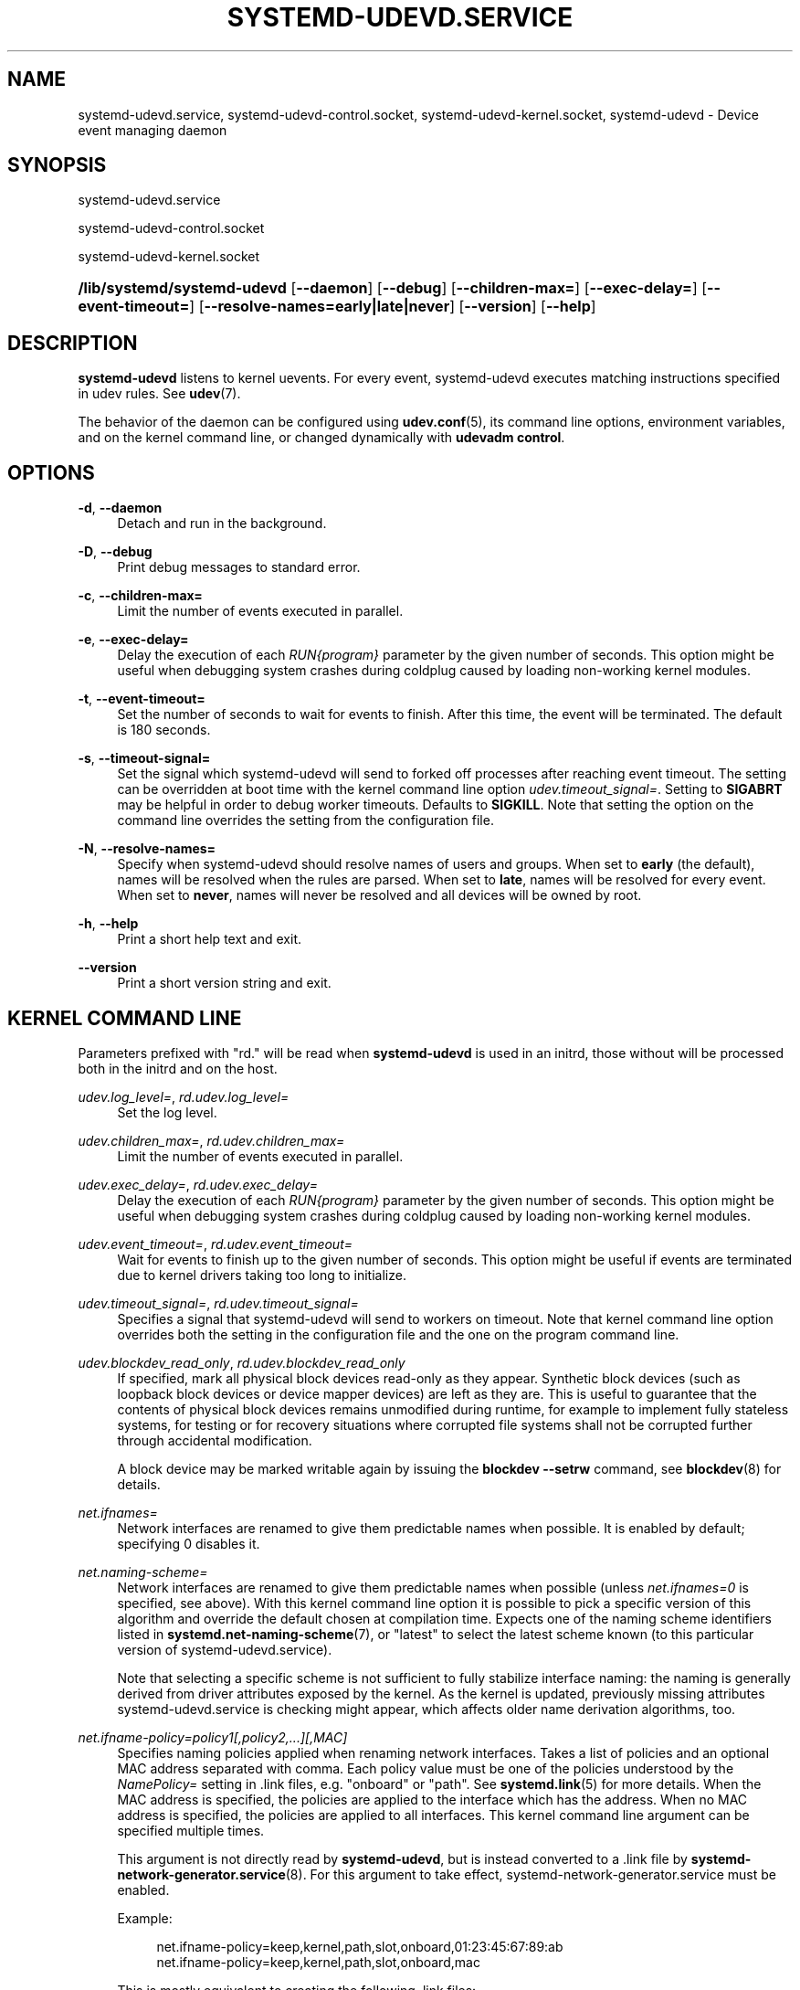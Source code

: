 '\" t
.TH "SYSTEMD\-UDEVD\&.SERVICE" "8" "" "systemd 252" "systemd-udevd.service"
.\" -----------------------------------------------------------------
.\" * Define some portability stuff
.\" -----------------------------------------------------------------
.\" ~~~~~~~~~~~~~~~~~~~~~~~~~~~~~~~~~~~~~~~~~~~~~~~~~~~~~~~~~~~~~~~~~
.\" http://bugs.debian.org/507673
.\" http://lists.gnu.org/archive/html/groff/2009-02/msg00013.html
.\" ~~~~~~~~~~~~~~~~~~~~~~~~~~~~~~~~~~~~~~~~~~~~~~~~~~~~~~~~~~~~~~~~~
.ie \n(.g .ds Aq \(aq
.el       .ds Aq '
.\" -----------------------------------------------------------------
.\" * set default formatting
.\" -----------------------------------------------------------------
.\" disable hyphenation
.nh
.\" disable justification (adjust text to left margin only)
.ad l
.\" -----------------------------------------------------------------
.\" * MAIN CONTENT STARTS HERE *
.\" -----------------------------------------------------------------
.SH "NAME"
systemd-udevd.service, systemd-udevd-control.socket, systemd-udevd-kernel.socket, systemd-udevd \- Device event managing daemon
.SH "SYNOPSIS"
.PP
systemd\-udevd\&.service
.PP
systemd\-udevd\-control\&.socket
.PP
systemd\-udevd\-kernel\&.socket
.HP \w'\fB/lib/systemd/systemd\-udevd\fR\ 'u
\fB/lib/systemd/systemd\-udevd\fR [\fB\-\-daemon\fR] [\fB\-\-debug\fR] [\fB\-\-children\-max=\fR] [\fB\-\-exec\-delay=\fR] [\fB\-\-event\-timeout=\fR] [\fB\-\-resolve\-names=early|late|never\fR] [\fB\-\-version\fR] [\fB\-\-help\fR]
.SH "DESCRIPTION"
.PP
\fBsystemd\-udevd\fR
listens to kernel uevents\&. For every event, systemd\-udevd executes matching instructions specified in udev rules\&. See
\fBudev\fR(7)\&.
.PP
The behavior of the daemon can be configured using
\fBudev.conf\fR(5), its command line options, environment variables, and on the kernel command line, or changed dynamically with
\fBudevadm control\fR\&.
.SH "OPTIONS"
.PP
\fB\-d\fR, \fB\-\-daemon\fR
.RS 4
Detach and run in the background\&.
.RE
.PP
\fB\-D\fR, \fB\-\-debug\fR
.RS 4
Print debug messages to standard error\&.
.RE
.PP
\fB\-c\fR, \fB\-\-children\-max=\fR
.RS 4
Limit the number of events executed in parallel\&.
.RE
.PP
\fB\-e\fR, \fB\-\-exec\-delay=\fR
.RS 4
Delay the execution of each
\fIRUN{\fR\fI\fIprogram\fR\fR\fI}\fR
parameter by the given number of seconds\&. This option might be useful when debugging system crashes during coldplug caused by loading non\-working kernel modules\&.
.RE
.PP
\fB\-t\fR, \fB\-\-event\-timeout=\fR
.RS 4
Set the number of seconds to wait for events to finish\&. After this time, the event will be terminated\&. The default is 180 seconds\&.
.RE
.PP
\fB\-s\fR, \fB\-\-timeout\-signal=\fR
.RS 4
Set the signal which
systemd\-udevd
will send to forked off processes after reaching event timeout\&. The setting can be overridden at boot time with the kernel command line option
\fIudev\&.timeout_signal=\fR\&. Setting to
\fBSIGABRT\fR
may be helpful in order to debug worker timeouts\&. Defaults to
\fBSIGKILL\fR\&. Note that setting the option on the command line overrides the setting from the configuration file\&.
.RE
.PP
\fB\-N\fR, \fB\-\-resolve\-names=\fR
.RS 4
Specify when systemd\-udevd should resolve names of users and groups\&. When set to
\fBearly\fR
(the default), names will be resolved when the rules are parsed\&. When set to
\fBlate\fR, names will be resolved for every event\&. When set to
\fBnever\fR, names will never be resolved and all devices will be owned by root\&.
.RE
.PP
\fB\-h\fR, \fB\-\-help\fR
.RS 4
Print a short help text and exit\&.
.RE
.PP
\fB\-\-version\fR
.RS 4
Print a short version string and exit\&.
.RE
.SH "KERNEL COMMAND LINE"
.PP
Parameters prefixed with "rd\&." will be read when
\fBsystemd\-udevd\fR
is used in an initrd, those without will be processed both in the initrd and on the host\&.
.PP
\fIudev\&.log_level=\fR, \fIrd\&.udev\&.log_level=\fR
.RS 4
Set the log level\&.
.RE
.PP
\fIudev\&.children_max=\fR, \fIrd\&.udev\&.children_max=\fR
.RS 4
Limit the number of events executed in parallel\&.
.RE
.PP
\fIudev\&.exec_delay=\fR, \fIrd\&.udev\&.exec_delay=\fR
.RS 4
Delay the execution of each
\fIRUN{\fR\fI\fIprogram\fR\fR\fI}\fR
parameter by the given number of seconds\&. This option might be useful when debugging system crashes during coldplug caused by loading non\-working kernel modules\&.
.RE
.PP
\fIudev\&.event_timeout=\fR, \fIrd\&.udev\&.event_timeout=\fR
.RS 4
Wait for events to finish up to the given number of seconds\&. This option might be useful if events are terminated due to kernel drivers taking too long to initialize\&.
.RE
.PP
\fIudev\&.timeout_signal=\fR, \fIrd\&.udev\&.timeout_signal=\fR
.RS 4
Specifies a signal that
systemd\-udevd
will send to workers on timeout\&. Note that kernel command line option overrides both the setting in the configuration file and the one on the program command line\&.
.RE
.PP
\fIudev\&.blockdev_read_only\fR, \fIrd\&.udev\&.blockdev_read_only\fR
.RS 4
If specified, mark all physical block devices read\-only as they appear\&. Synthetic block devices (such as loopback block devices or device mapper devices) are left as they are\&. This is useful to guarantee that the contents of physical block devices remains unmodified during runtime, for example to implement fully stateless systems, for testing or for recovery situations where corrupted file systems shall not be corrupted further through accidental modification\&.
.sp
A block device may be marked writable again by issuing the
\fBblockdev \-\-setrw\fR
command, see
\fBblockdev\fR(8)
for details\&.
.RE
.PP
\fInet\&.ifnames=\fR
.RS 4
Network interfaces are renamed to give them predictable names when possible\&. It is enabled by default; specifying 0 disables it\&.
.RE
.PP
\fInet\&.naming\-scheme=\fR
.RS 4
Network interfaces are renamed to give them predictable names when possible (unless
\fInet\&.ifnames=0\fR
is specified, see above)\&. With this kernel command line option it is possible to pick a specific version of this algorithm and override the default chosen at compilation time\&. Expects one of the naming scheme identifiers listed in
\fBsystemd.net-naming-scheme\fR(7), or
"latest"
to select the latest scheme known (to this particular version of
systemd\-udevd\&.service)\&.
.sp
Note that selecting a specific scheme is not sufficient to fully stabilize interface naming: the naming is generally derived from driver attributes exposed by the kernel\&. As the kernel is updated, previously missing attributes
systemd\-udevd\&.service
is checking might appear, which affects older name derivation algorithms, too\&.
.RE
.PP
\fInet\&.ifname\-policy=\fR\fI\fIpolicy1\fR\fR\fI[,\fR\fI\fIpolicy2\fR\fR\fI,\&...][,\fR\fI\fIMAC\fR\fR\fI]\fR
.RS 4
Specifies naming policies applied when renaming network interfaces\&. Takes a list of policies and an optional MAC address separated with comma\&. Each policy value must be one of the policies understood by the
\fINamePolicy=\fR
setting in \&.link files, e\&.g\&.
"onboard"
or
"path"\&. See
\fBsystemd.link\fR(5)
for more details\&. When the MAC address is specified, the policies are applied to the interface which has the address\&. When no MAC address is specified, the policies are applied to all interfaces\&. This kernel command line argument can be specified multiple times\&.
.sp
This argument is not directly read by
\fBsystemd\-udevd\fR, but is instead converted to a \&.link file by
\fBsystemd-network-generator.service\fR(8)\&. For this argument to take effect,
systemd\-network\-generator\&.service
must be enabled\&.
.sp
Example:
.sp
.if n \{\
.RS 4
.\}
.nf
net\&.ifname\-policy=keep,kernel,path,slot,onboard,01:23:45:67:89:ab
net\&.ifname\-policy=keep,kernel,path,slot,onboard,mac
.fi
.if n \{\
.RE
.\}
.sp
This is mostly equivalent to creating the following \&.link files:
.sp
.if n \{\
.RS 4
.\}
.nf
# 91\-name\-policy\-with\-mac\&.link
[Match]
MACAddress=01:23:45:67:89:ab

[Link]
NamePolicy=keep kernel path slot onboard
AlternativeNamePolicy=path slot onboard
.fi
.if n \{\
.RE
.\}
.sp
and
.sp
.if n \{\
.RS 4
.\}
.nf
# 92\-name\-policy\-for\-all\&.link
[Match]
OriginalName=*

[Link]
NamePolicy=keep kernel path slot onboard mac
AlternativeNamePolicy=path slot onboard mac
.fi
.if n \{\
.RE
.\}
.sp
.RE
.SH "SEE ALSO"
.PP
\fBudev.conf\fR(5),
\fBudev\fR(7),
\fBudevadm\fR(8)
